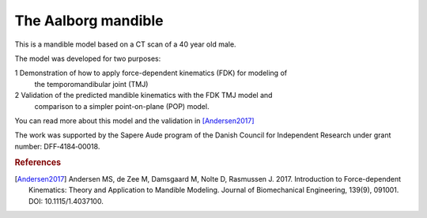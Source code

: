 The Aalborg mandible
----------------------------

This is a mandible model based on a CT scan of a 40 year old male.

.. image:: _static/AalborgMandible.jpg

The model was developed for two purposes:

1 Demonstration of how to apply force-dependent kinematics (FDK) for modeling of
  the temporomandibular joint (TMJ) 

2 Validation of the predicted mandible kinematics with the FDK TMJ model and
  comparison to a simpler point-on-plane (POP) model.

You can read more about this model and the validation in [Andersen2017]_

The work was supported by the Sapere Aude program of the Danish Council for
Independent Research under grant number: DFF‐4184‐00018.

.. seealso:: :ref:`sphx_glr_auto_examples_Validation_plot_AalborgMandible.py` for an  
   example of how the model is used.


.. rubric:: References

.. [Andersen2017] Andersen MS, de Zee M, Damsgaard M, Nolte D, Rasmussen J. 2017. 
    Introduction to Force-dependent Kinematics: Theory and Application to Mandible Modeling. 
    Journal of Biomechanical Engineering, 139(9), 091001. DOI: 10.1115/1.4037100.
